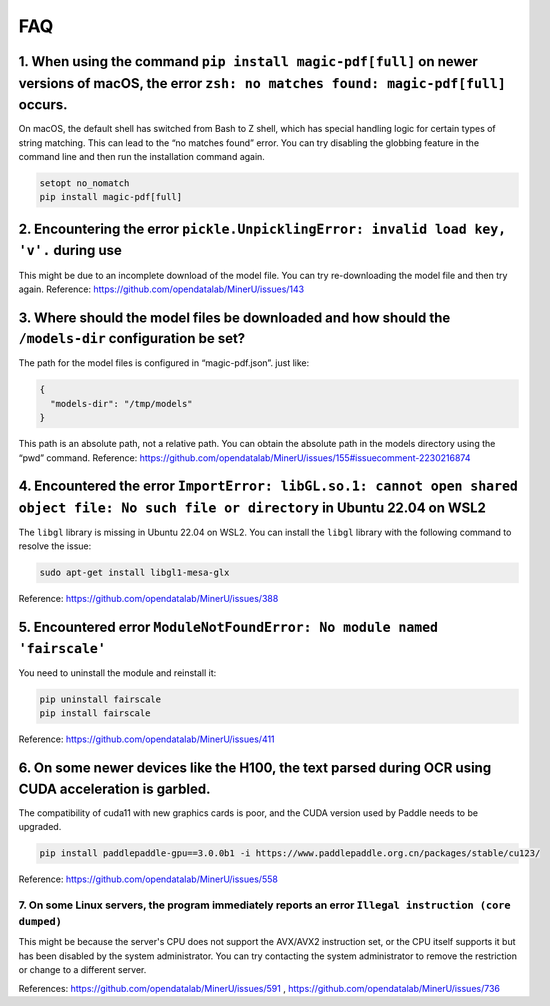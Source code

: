 FAQ
==========================

1. When using the command ``pip install magic-pdf[full]`` on newer versions of macOS, the error ``zsh: no matches found: magic-pdf[full]`` occurs.
^^^^^^^^^^^^^^^^^^^^^^^^^^^^^^^^^^^^^^^^^^^^^^^^^^^^^^^^^^^^^^^^^^^^^^^^^^^^^^^^^^^^^^^^^^^^^^^^^^^^^^^^^^^^^^^^^^^^^^^^^^^^^^^^^^^^^^^^^^^^^^^^^^

On macOS, the default shell has switched from Bash to Z shell, which has
special handling logic for certain types of string matching. This can
lead to the “no matches found” error. You can try disabling the globbing
feature in the command line and then run the installation command again.

.. code:: bash

   setopt no_nomatch
   pip install magic-pdf[full]

2. Encountering the error ``pickle.UnpicklingError: invalid load key, 'v'.`` during use
^^^^^^^^^^^^^^^^^^^^^^^^^^^^^^^^^^^^^^^^^^^^^^^^^^^^^^^^^^^^^^^^^^^^^^^^^^^^^^^^^^^^^^^^

This might be due to an incomplete download of the model file. You can
try re-downloading the model file and then try again. Reference:
https://github.com/opendatalab/MinerU/issues/143

3. Where should the model files be downloaded and how should the ``/models-dir`` configuration be set?
^^^^^^^^^^^^^^^^^^^^^^^^^^^^^^^^^^^^^^^^^^^^^^^^^^^^^^^^^^^^^^^^^^^^^^^^^^^^^^^^^^^^^^^^^^^^^^^^^^^^^^^

The path for the model files is configured in “magic-pdf.json”. just
like:

.. code:: json

   {
     "models-dir": "/tmp/models"
   }

This path is an absolute path, not a relative path. You can obtain the
absolute path in the models directory using the “pwd” command.
Reference:
https://github.com/opendatalab/MinerU/issues/155#issuecomment-2230216874

4. Encountered the error ``ImportError: libGL.so.1: cannot open shared object file: No such file or directory`` in Ubuntu 22.04 on WSL2
^^^^^^^^^^^^^^^^^^^^^^^^^^^^^^^^^^^^^^^^^^^^^^^^^^^^^^^^^^^^^^^^^^^^^^^^^^^^^^^^^^^^^^^^^^^^^^^^^^^^^^^^^^^^^^^^^^^^^^^^^^^^^^^^^^^^^^^^

The ``libgl`` library is missing in Ubuntu 22.04 on WSL2. You can
install the ``libgl`` library with the following command to resolve the
issue:

.. code:: bash

   sudo apt-get install libgl1-mesa-glx

Reference: https://github.com/opendatalab/MinerU/issues/388

5. Encountered error ``ModuleNotFoundError: No module named 'fairscale'``
^^^^^^^^^^^^^^^^^^^^^^^^^^^^^^^^^^^^^^^^^^^^^^^^^^^^^^^^^^^^^^^^^^^^^^^^^^

You need to uninstall the module and reinstall it:

.. code:: bash

   pip uninstall fairscale
   pip install fairscale

Reference: https://github.com/opendatalab/MinerU/issues/411

6. On some newer devices like the H100, the text parsed during OCR using CUDA acceleration is garbled.
^^^^^^^^^^^^^^^^^^^^^^^^^^^^^^^^^^^^^^^^^^^^^^^^^^^^^^^^^^^^^^^^^^^^^^^^^^^^^^^^^^^^^^^^^^^^^^^^^^^^^^

The compatibility of cuda11 with new graphics cards is poor, and the
CUDA version used by Paddle needs to be upgraded.

.. code:: bash

   pip install paddlepaddle-gpu==3.0.0b1 -i https://www.paddlepaddle.org.cn/packages/stable/cu123/

Reference: https://github.com/opendatalab/MinerU/issues/558


7. On some Linux servers, the program immediately reports an error ``Illegal instruction (core dumped)``
~~~~~~~~~~~~~~~~~~~~~~~~~~~~~~~~~~~~~~~~~~~~~~~~~~~~~~~~~~~~~~~~~~~~~~~~~~~~~~~~~~~~~~~~~~~~~~~~~~~~~~~~

This might be because the server's CPU does not support the AVX/AVX2
instruction set, or the CPU itself supports it but has been disabled by
the system administrator. You can try contacting the system
administrator to remove the restriction or change to a different server.

References: https://github.com/opendatalab/MinerU/issues/591 ,
https://github.com/opendatalab/MinerU/issues/736
